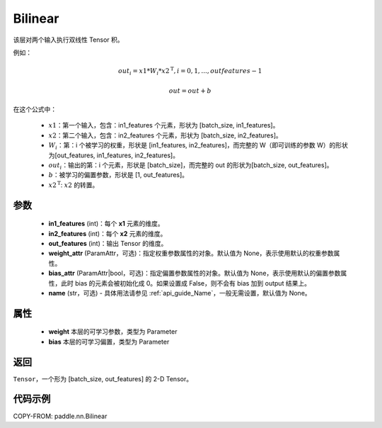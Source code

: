 .. _cn_api_nn_Bilinear:

Bilinear
-------------------------------

.. py:function:: paddle.nn.Bilinear(in1_features, in2_features, out_features, weight_attr=None, bias_attr=None, name=None)

该层对两个输入执行双线性 Tensor 积。

例如：

.. math::

       out_{i} = x1 * W_{i} * {x2^\mathrm{T}}, i=0,1,...,outfeatures-1

       out = out + b

在这个公式中：

  - :math:`x1`：第一个输入，包含：in1_features 个元素，形状为 [batch_size, in1_features]。
  - :math:`x2`：第二个输入，包含：in2_features 个元素，形状为 [batch_size, in2_features]。
  - :math:`W_{i}`：第：i 个被学习的权重，形状是 [in1_features, in2_features]，而完整的 W（即可训练的参数 W）的形状为[out_features, in1_features, in2_features]。
  - :math:`out_{i}`：输出的第：i 个元素，形状是 [batch_size]，而完整的 out 的形状为[batch_size, out_features]。
  - :math:`b`：被学习的偏置参数，形状是 [1, out_features]。
  - :math:`x2^\mathrm{T}`: :math:`x2` 的转置。

参数
:::::::::
  - **in1_features** (int)：每个 **x1** 元素的维度。
  - **in2_features** (int)：每个 **x2** 元素的维度。
  - **out_features** (int)：输出 Tensor 的维度。
  - **weight_attr** (ParamAttr，可选)：指定权重参数属性的对象。默认值为 None，表示使用默认的权重参数属性。
  - **bias_attr** (ParamAttr|bool，可选)：指定偏置参数属性的对象。默认值为 None，表示使用默认的偏置参数属性，此时 bias 的元素会被初始化成 0。如果设置成 False，则不会有 bias 加到 output 结果上。
  - **name** (str，可选) - 具体用法请参见 :ref:`api_guide_Name`，一般无需设置，默认值为 None。

属性
:::::::::
    - **weight** 本层的可学习参数，类型为 Parameter
    - **bias** 本层的可学习偏置，类型为 Parameter

返回
:::::::::
``Tensor``，一个形为 [batch_size, out_features] 的 2-D Tensor。

代码示例
:::::::::

COPY-FROM: paddle.nn.Bilinear
